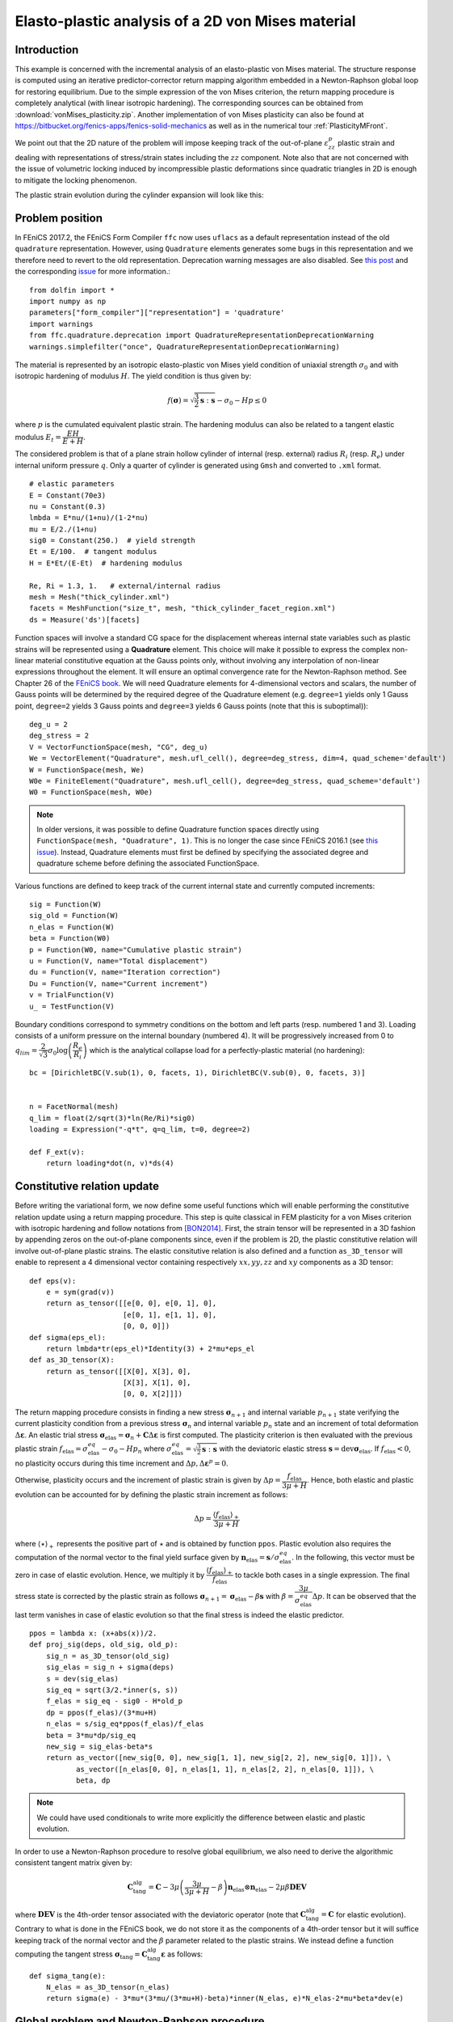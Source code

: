 
.. raw:: html

 <a rel="license" href="http://creativecommons.org/licenses/by-sa/4.0/"><p align="center"><img alt="Creative Commons License" style="border-width:0" src="https://i.creativecommons.org/l/by-sa/4.0/88x31.png"/></a><br />This work is licensed under a <a rel="license" href="http://creativecommons.org/licenses/by-sa/4.0/">Creative Commons Attribution-ShareAlike 4.0 International License</a></p>

.. _vonMisesPlasticity:

==================================================
Elasto-plastic analysis of a 2D von Mises material
==================================================

-------------
Introduction
-------------

This example is concerned with the incremental analysis of an elasto-plastic
von Mises material. The structure response is computed using an iterative
predictor-corrector return mapping algorithm embedded in a Newton-Raphson global
loop for restoring equilibrium. Due to the simple expression of the von Mises criterion,
the return mapping procedure is completely analytical (with linear isotropic
hardening). The corresponding sources can be obtained from :download:`vonMises_plasticity.zip`.
Another implementation of von Mises plasticity can also be found at
https://bitbucket.org/fenics-apps/fenics-solid-mechanics as well as in
the numerical tour :ref:`PlasticityMFront`.

We point out that the 2D nature of the problem will impose keeping
track of the out-of-plane :math:`\varepsilon_{zz}^p` plastic strain and dealing with
representations of stress/strain states including the :math:`zz` component. Note
also that are not concerned with the issue of volumetric locking induced by
incompressible plastic deformations since quadratic triangles in 2D is enough
to mitigate the locking phenomenon.

The plastic strain evolution during the cylinder expansion will look like this:

.. image:: plastic_strain.gif
   :scale: 80%


-----------------
Problem position
-----------------

In FEniCS 2017.2, the FEniCS Form Compiler ``ffc`` now uses ``uflacs`` as a default
representation instead of the old ``quadrature`` representation. However, using
``Quadrature`` elements generates some bugs in this representation and we therefore
need to revert to the old representation. Deprecation warning messages are also disabled.
See `this post <https://www.allanswered.com/post/lknbq/assemble-quadrature-representation-vs-uflacs/>`_
and the corresponding `issue <https://bitbucket.org/fenics-project/ffc/issues/146/uflacs-generates-undefined-variable-for>`_
for more information.::

 from dolfin import *
 import numpy as np
 parameters["form_compiler"]["representation"] = 'quadrature'
 import warnings
 from ffc.quadrature.deprecation import QuadratureRepresentationDeprecationWarning
 warnings.simplefilter("once", QuadratureRepresentationDeprecationWarning)


The material is represented by an isotropic elasto-plastic von Mises yield condition
of uniaxial strength :math:`\sigma_0` and with isotropic hardening of modulus :math:`H`.
The yield condition is thus given by:

.. math::
 f(\boldsymbol{\sigma}) = \sqrt{\frac{3}{2}\boldsymbol{s}:\boldsymbol{s}} - \sigma_0 -Hp \leq 0

where :math:`p` is the cumulated equivalent plastic strain. The hardening modulus
can also be related to a tangent elastic modulus :math:`E_t = \dfrac{EH}{E+H}`.


The considered problem is that of a plane strain hollow cylinder of internal (resp. external)
radius :math:`R_i` (resp. :math:`R_e`) under internal uniform pressure :math:`q`.
Only a quarter of cylinder is generated using ``Gmsh`` and converted to ``.xml`` format. ::

 # elastic parameters
 E = Constant(70e3)
 nu = Constant(0.3)
 lmbda = E*nu/(1+nu)/(1-2*nu)
 mu = E/2./(1+nu)
 sig0 = Constant(250.)  # yield strength
 Et = E/100.  # tangent modulus
 H = E*Et/(E-Et)  # hardening modulus

 Re, Ri = 1.3, 1.   # external/internal radius
 mesh = Mesh("thick_cylinder.xml")
 facets = MeshFunction("size_t", mesh, "thick_cylinder_facet_region.xml")
 ds = Measure('ds')[facets]

Function spaces will involve a standard CG space for the displacement whereas internal
state variables such as plastic strains will be represented using a **Quadrature** element.
This choice will make it possible to express the complex non-linear material constitutive
equation at the Gauss points only, without involving any interpolation of non-linear
expressions throughout the element. It will ensure an optimal convergence rate
for the Newton-Raphson method. See Chapter 26 of the `FEniCS book <https://fenicsproject.org/book/>`_.
We will need Quadrature elements for 4-dimensional vectors and scalars, the number
of Gauss points will be determined by the required degree of the Quadrature element
(e.g. ``degree=1`` yields only 1 Gauss point, ``degree=2`` yields 3 Gauss points and
``degree=3`` yields 6 Gauss points (note that this is suboptimal))::

 deg_u = 2
 deg_stress = 2
 V = VectorFunctionSpace(mesh, "CG", deg_u)
 We = VectorElement("Quadrature", mesh.ufl_cell(), degree=deg_stress, dim=4, quad_scheme='default')
 W = FunctionSpace(mesh, We)
 W0e = FiniteElement("Quadrature", mesh.ufl_cell(), degree=deg_stress, quad_scheme='default')
 W0 = FunctionSpace(mesh, W0e)

.. note::
 In older versions, it was possible to define Quadrature function spaces directly
 using ``FunctionSpace(mesh, "Quadrature", 1)``. This is no longer the case since
 FEniCS 2016.1 (see `this issue <https://bitbucket.org/fenics-project/dolfin/issues/757/functionspace-mesh-quadrature-1-broken-in>`_). Instead, Quadrature elements must first be defined
 by specifying the associated degree and quadrature scheme before defining the
 associated FunctionSpace.



Various functions are defined to keep track of the current internal state and
currently computed increments::

 sig = Function(W)
 sig_old = Function(W)
 n_elas = Function(W)
 beta = Function(W0)
 p = Function(W0, name="Cumulative plastic strain")
 u = Function(V, name="Total displacement")
 du = Function(V, name="Iteration correction")
 Du = Function(V, name="Current increment")
 v = TrialFunction(V)
 u_ = TestFunction(V)

Boundary conditions correspond to symmetry conditions on the bottom and left
parts (resp. numbered 1 and 3). Loading consists of a uniform pressure on the
internal boundary (numbered 4). It will be progressively increased from 0 to
:math:`q_{lim}=\dfrac{2}{\sqrt{3}}\sigma_0\log\left(\dfrac{R_e}{R_i}\right)`
which is the analytical collapse load for a perfectly-plastic material (no hardening)::

 bc = [DirichletBC(V.sub(1), 0, facets, 1), DirichletBC(V.sub(0), 0, facets, 3)]


 n = FacetNormal(mesh)
 q_lim = float(2/sqrt(3)*ln(Re/Ri)*sig0)
 loading = Expression("-q*t", q=q_lim, t=0, degree=2)

 def F_ext(v):
     return loading*dot(n, v)*ds(4)

-----------------------------
Constitutive relation update
-----------------------------

Before writing the variational form, we now define some useful functions which
will enable performing the constitutive relation update using a return mapping
procedure. This step is quite classical in FEM plasticity for a von Mises criterion
with isotropic hardening and follow notations from [BON2014]_. First, the strain
tensor will be represented in a 3D fashion by appending zeros on the out-of-plane
components since, even if the problem is 2D, the plastic constitutive relation will
involve out-of-plane plastic strains. The elastic consitutive relation is also defined
and a function ``as_3D_tensor`` will enable to represent a 4 dimensional vector
containing respectively :math:`xx, yy, zz` and :math:`xy` components as a 3D tensor::

 def eps(v):
     e = sym(grad(v))
     return as_tensor([[e[0, 0], e[0, 1], 0],
                       [e[0, 1], e[1, 1], 0],
                       [0, 0, 0]])
 def sigma(eps_el):
     return lmbda*tr(eps_el)*Identity(3) + 2*mu*eps_el
 def as_3D_tensor(X):
     return as_tensor([[X[0], X[3], 0],
                       [X[3], X[1], 0],
                       [0, 0, X[2]]])

The return mapping procedure consists in finding a new stress :math:`\boldsymbol{\sigma}_{n+1}`
and internal variable :math:`p_{n+1}` state verifying the current plasticity condition
from a previous stress :math:`\boldsymbol{\sigma}_{n}` and internal variable :math:`p_n` state  and
an increment of total deformation :math:`\Delta \boldsymbol{\varepsilon}`. An elastic
trial stress :math:`\boldsymbol{\sigma}_{\text{elas}} = \boldsymbol{\sigma}_{n} + \mathbf{C}\Delta \boldsymbol{\varepsilon}`
is first computed. The plasticity criterion is then evaluated with the previous plastic strain
:math:`f_{\text{elas}} = \sigma^{eq}_{\text{elas}} - \sigma_0 - H p_n` where
:math:`\sigma^{eq}_{\text{elas}} = \sqrt{\frac{3}{2}\boldsymbol{s}:\boldsymbol{s}}`
with the deviatoric elastic stress :math:`\boldsymbol{s} = \operatorname{dev}\boldsymbol{\sigma}_{\text{elas}}`.
If :math:`f_{\text{elas}} < 0`, no plasticity occurs during this time increment and
:math:`\Delta p,\Delta  \boldsymbol{\varepsilon}^p =0`.

Otherwise, plasticity
occurs and the increment of plastic strain is given by :math:`\Delta p = \dfrac{f_{\text{elas}}}{3\mu+H}`.
Hence, both elastic and plastic evolution can be accounted for by defining the
plastic strain increment as follows:

.. math::
 \Delta p = \dfrac{\langle f_{\text{elas}}\rangle_+}{3\mu+H}

where :math:`\langle \star \rangle_+` represents the positive part of :math:`\star`
and is obtained by function ``ppos``. Plastic evolution also requires the computation
of the normal vector to the final yield surface given by
:math:`\boldsymbol{n}_{\text{elas}} = \boldsymbol{s}/\sigma_{\text{elas}}^{eq}`. In the following,
this vector must be zero in case of elastic evolution. Hence, we multiply it by
:math:`\dfrac{\langle f_{\text{elas}}\rangle_+}{ f_{\text{elas}}}` to tackle
both cases in a single expression. The final stress state is corrected by the
plastic strain as follows :math:`\boldsymbol{\sigma}_{n+1} = \boldsymbol{\sigma}_{\text{elas}} -
\beta \boldsymbol{s}` with :math:`\beta = \dfrac{3\mu}{\sigma_{\text{elas}}^{eq}}\Delta p`.
It can be observed that the last term vanishes in case of elastic evolution so
that the final stress is indeed the elastic predictor. ::

 ppos = lambda x: (x+abs(x))/2.
 def proj_sig(deps, old_sig, old_p):
     sig_n = as_3D_tensor(old_sig)
     sig_elas = sig_n + sigma(deps)
     s = dev(sig_elas)
     sig_eq = sqrt(3/2.*inner(s, s))
     f_elas = sig_eq - sig0 - H*old_p
     dp = ppos(f_elas)/(3*mu+H)
     n_elas = s/sig_eq*ppos(f_elas)/f_elas
     beta = 3*mu*dp/sig_eq
     new_sig = sig_elas-beta*s
     return as_vector([new_sig[0, 0], new_sig[1, 1], new_sig[2, 2], new_sig[0, 1]]), \
            as_vector([n_elas[0, 0], n_elas[1, 1], n_elas[2, 2], n_elas[0, 1]]), \
            beta, dp

.. note::
 We could have used conditionals to write more explicitly the difference
 between elastic and plastic evolution.

In order to use a Newton-Raphson procedure to resolve global equilibrium, we also
need to derive the algorithmic consistent tangent matrix given by:

.. math::
 \mathbf{C}_{\text{tang}}^{\text{alg}} = \mathbf{C} - 3\mu\left(\dfrac{3\mu}{3\mu+H}-\beta\right)
 \boldsymbol{n}_{\text{elas}} \otimes \boldsymbol{n}_{\text{elas}} - 2\mu\beta\mathbf{DEV}

where :math:`\mathbf{DEV}` is the 4th-order tensor associated with the deviatoric
operator (note that :math:`\mathbf{C}_{\text{tang}}^{\text{alg}}=\mathbf{C}` for
elastic evolution). Contrary to what is done in the FEniCS book, we do not store it as the components
of a 4th-order tensor but it will suffice keeping track of the normal vector and
the :math:`\beta` parameter related to the plastic strains. We instead define a function
computing the tangent stress :math:`\boldsymbol{\sigma}_\text{tang} = \mathbf{C}_{\text{tang}}^{\text{alg}}
\boldsymbol{\varepsilon}` as follows::

 def sigma_tang(e):
     N_elas = as_3D_tensor(n_elas)
     return sigma(e) - 3*mu*(3*mu/(3*mu+H)-beta)*inner(N_elas, e)*N_elas-2*mu*beta*dev(e)

--------------------------------------------
Global problem and Newton-Raphson procedure
--------------------------------------------


We are now in position to derive the global problem with its associated
Newton-Raphson procedure. Each iteration will require establishing equilibrium
by driving to zero the residual between the internal forces associated with the current
stress state ``sig`` and the external force vector. Because we use Quadrature
elements a custom integration measure must be defined to match the quadrature
degree and scheme used by the Quadrature elements::

 metadata = {"quadrature_degree": deg_stress, "quadrature_scheme": "default"}
 dxm = dx(metadata=metadata)

 a_Newton = inner(eps(v), sigma_tang(eps(u_)))*dxm
 res = -inner(eps(u_), as_3D_tensor(sig))*dxm + F_ext(u_)


The consitutive update defined earlier will perform nonlinear operations on
the stress and strain tensors. These nonlinear expressions must then be projected
back onto the associated Quadrature spaces. Since these fields are defined locally
in each cell (in fact only at their associated Gauss point), this projection can
be performed locally. For this reason, we define a ``local_project`` function
that use the ``LocalSolver`` to gain in efficiency (see also :ref:`TipsTricksProjection`)
for more details::

 def local_project(v, V, u=None):
     dv = TrialFunction(V)
     v_ = TestFunction(V)
     a_proj = inner(dv, v_)*dxm
     b_proj = inner(v, v_)*dxm
     solver = LocalSolver(a_proj, b_proj)
     solver.factorize()
     if u is None:
         u = Function(V)
         solver.solve_local_rhs(u)
         return u
     else:
         solver.solve_local_rhs(u)
         return

.. note::
 We could have used the standard ``project`` if we are not interested in optimizing
 the code. However, the use of Quadrature elements would have required telling
 ``project`` to use an appropriate integration measure to solve the global :math:`L^2`
 projection that occurs under the hood. This would have needed either redefining
 explicitly the projection associated forms (as we just did) or specifiying the
 appropriate quadrature degree to the form compiler as follows
 :code:`project(sig_, W, form_compiler_parameters={"quadrature_degree":deg_stress})`

Before defining the Newton-Raphson loop, we set up the output file and appropriate
FunctionSpace (here piecewise constant) and Function for output of the equivalent
plastic strain since XDMF output does not handle Quadrature elements::

 file_results = XDMFFile("plasticity_results.xdmf")
 file_results.parameters["flush_output"] = True
 file_results.parameters["functions_share_mesh"] = True
 P0 = FunctionSpace(mesh, "DG", 0)
 p_avg = Function(P0, name="Plastic strain")


We now define the global Newton-Raphson loop. We will discretize the applied
loading using ``Nincr`` increments from 0 up to 1.1 (we exclude zero from
the list of load steps). A nonlinear discretization is adopted to refine the
load steps during the plastic evolution phase. At each time increment, the
system is assembled and the residual norm is computed. The incremental displacement
``Du`` is initialized to zero and the inner iteration loop performing the constitutive
update is initiated. Inside this loop, corrections ``du`` to the displacement
increment are computed by solving the Newton system and the return mapping
update is performed using the current total strain increment ``deps``. The resulting
quantities are then projected onto their appropriate FunctionSpaces. The Newton
system and residuals are reassembled and this procedure continues until the residual
norm falls below a given tolerance. After convergence of the iteration loop,
the total displacement, stress and plastic strain states are updated ::

 Nitermax, tol = 200, 1e-8  # parameters of the Newton-Raphson procedure
 Nincr = 20
 load_steps = np.linspace(0, 1.1, Nincr+1)[1:]**0.5
 results = np.zeros((Nincr+1, 2))
 for (i, t) in enumerate(load_steps):
     loading.t = t
     A, Res = assemble_system(a_Newton, res, bc)
     nRes0 = Res.norm("l2")
     nRes = nRes0
     Du.interpolate(Constant((0, 0)))
     print("Increment:", str(i+1))
     niter = 0
     while nRes/nRes0 > tol and niter < Nitermax:
         solve(A, du.vector(), Res, "mumps")
         Du.assign(Du+du)
         deps = eps(Du)
         sig_, n_elas_, beta_, dp_ = proj_sig(deps, sig_old, p)
         local_project(sig_, W, sig)
         local_project(n_elas_, W, n_elas)
         local_project(beta_, W0, beta)
         A, Res = assemble_system(a_Newton, res, bc)
         nRes = Res.norm("l2")
         print("    Residual:", nRes)
         niter += 1
     u.assign(u+Du)
     sig_old.assign(sig)
     p.assign(p+local_project(dp_, W0))

----------------
Post-processing
----------------

Inside the incremental loop, the displacement and plastic strains are exported
at each time increment, the plastic strain must first be projected onto the
previously defined DG FunctionSpace. We also monitor the value of the cylinder
displacement on the inner boundary. The load-displacement curve is then plotted::

     file_results.write(u, t)
     p_avg.assign(project(p, P0))
     file_results.write(p_avg, t)
     results[i+1, :] = (u(Ri, 0)[0], t)

 import matplotlib.pyplot as plt
 plt.plot(results[:, 0], results[:, 1], "-o")
 plt.xlabel("Displacement of inner boundary")
 plt.ylabel(r"Applied pressure $q/q_{lim}$")
 plt.show()

The load-displacement curve looks as follows:

.. image:: cylinder_expansion_load_displ.png
 :scale: 20%

It can also be checked that the analytical limit load is also well reproduced
when considering a zero hardening modulus.

-----------
References
-----------

.. [BON2014] Marc Bonnet, Attilio Frangi, Christian Rey.
 *The finite element method in solid mechanics.* McGraw Hill Education, pp.365, 2014

